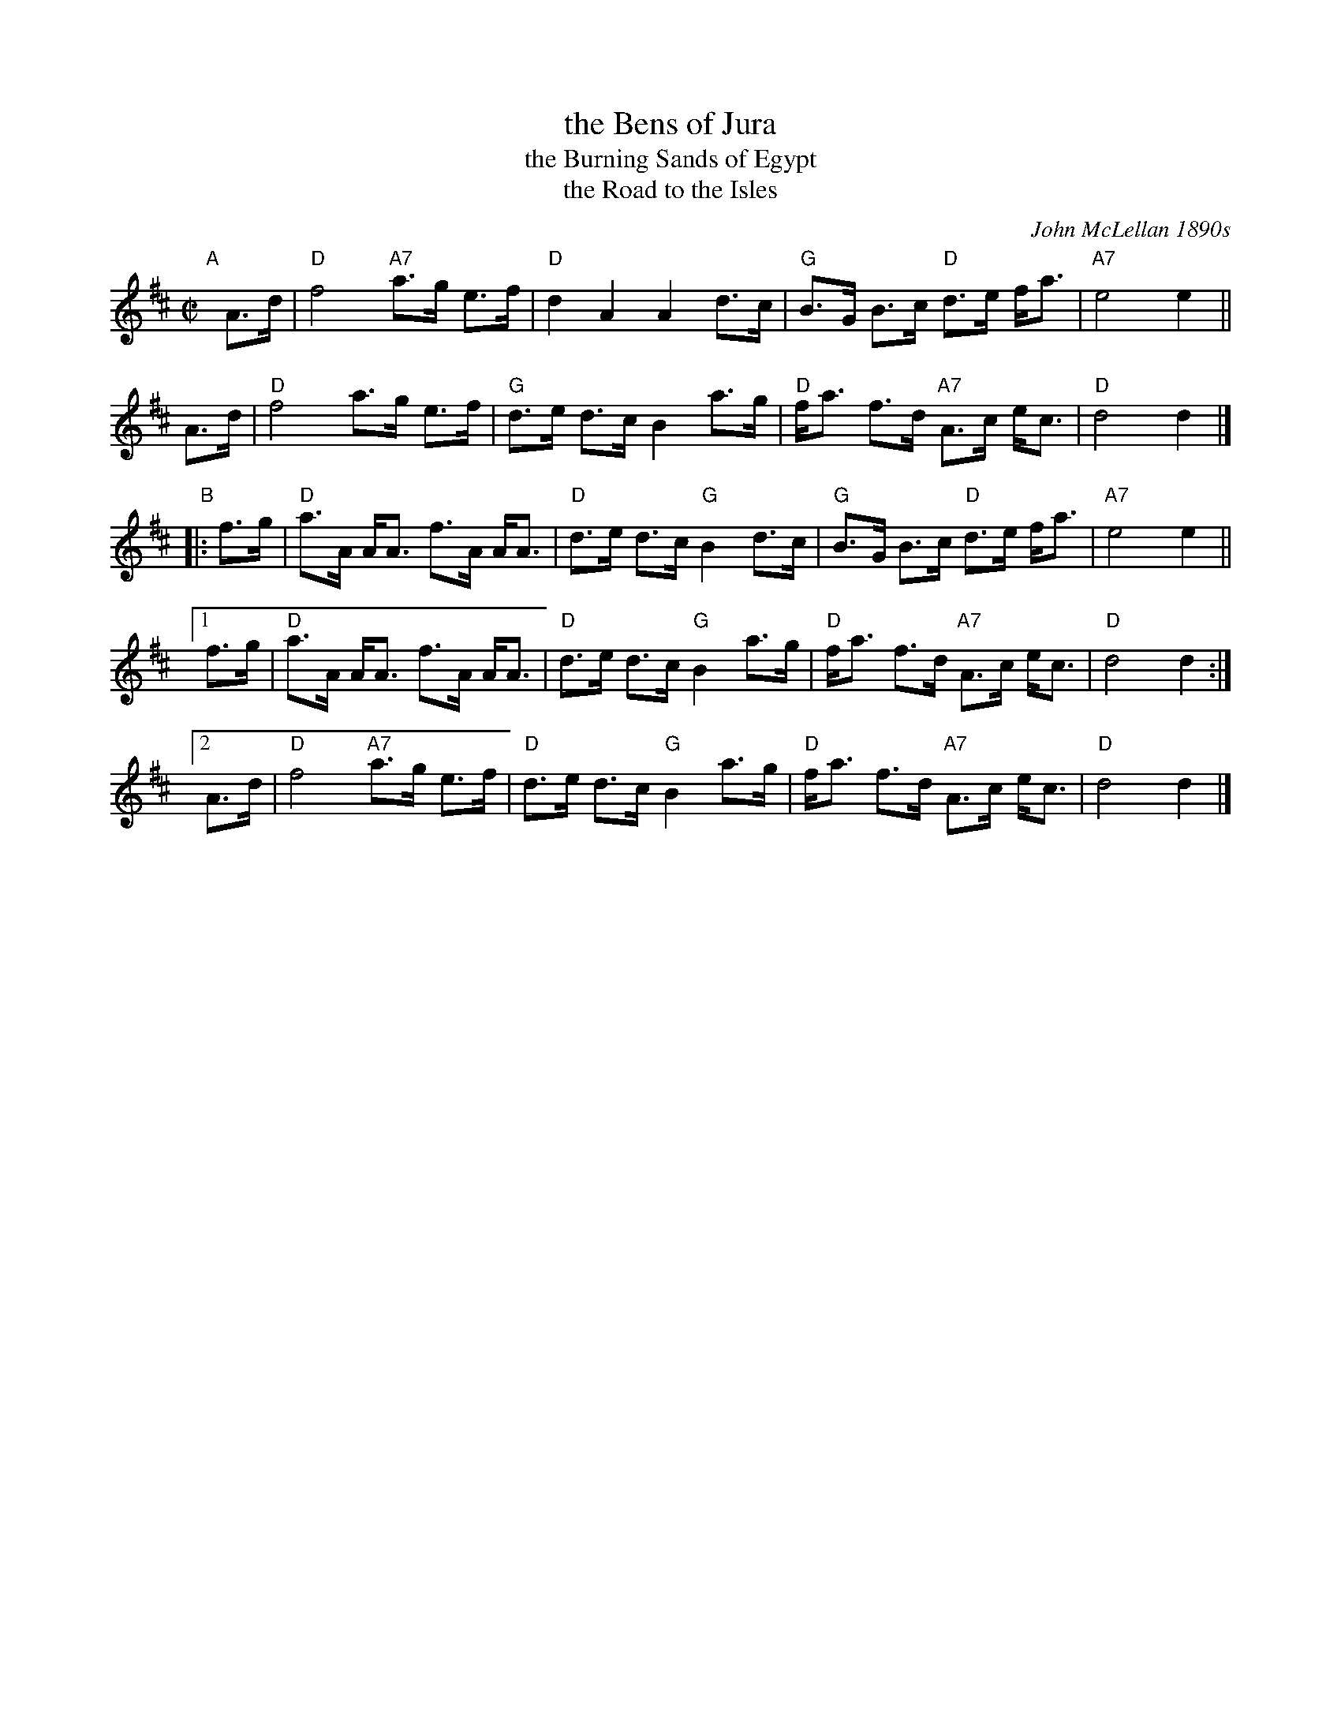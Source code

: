 X: 1
T: the Bens of Jura
T: the Burning Sands of Egypt
T: the Road to the Isles
%T: Highland Bridge's March to Heil[bronn]
C: John McLellan 1890s
B: 8th (The Argyllshire) Battalion Argyll and Sutherland Highlanders: A
B: Collection of Pipe Tunes (Paterson's Publications Limited, July 1933)
M: C|
L: 1/8
F: http://jc.tzo.net/~jc/music/abc/mirror/www.terra.es/personal8/niltoni/t.abc
K:D
"A"[|] A>d |\
"D"f4 "A7"a>g e>f | "D"d2 A2 A2 d>c |\
"G"B>G B>c "D"d>e f<a | "A7"e4 e2 ||
y3 A>d |\
"D"f4 a>g e>f | "G"d>e d>c B2 a>g |\
"D"f<a f>d "A7"A>c e<c | "D"d4 d2 |]
"B"|: f>g |\
"D"a>A A<A f>A A<A | "D"d>e d>c "G"B2 d>c |\
"G"B>G B>c "D"d>e f<a | "A7"e4 e2 ||
[1 f>g |\
"D"a>A A<A f>A A<A | "D"d>e d>c "G"B2 a>g |\
"D"f<a f>d "A7"A>c e<c | "D"d4 d2 :|
[2 A>d |\
"D"f4 "A7"a>g e>f | "D"d>e d>c "G"B2 a>g |\
"D"f<a f>d "A7"A>c e<c | "D"d4 d2 |]
